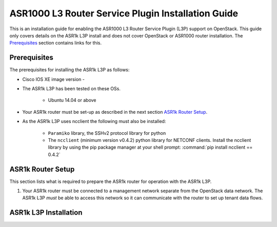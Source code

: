 ===================================================
ASR1000 L3 Router Service Plugin Installation Guide
===================================================

This is an installation guide for enabling the ASR1000 L3 Router Service Plugin
(L3P) support on OpenStack.  This guide only covers details on the ASR1k L3P
install and does not cover OpenStack or ASR1000 router installation.
The `Prerequisites`_ section contains links for this.

Prerequisites
~~~~~~~~~~~~~

The prerequisites for installing the ASR1k L3P as follows:

* Cisco IOS XE image version -

* The ASR1k L3P has been tested on these OSs.

    * Ubuntu 14.04 or above

* Your ASR1k router must be set-up as described in the next section
  `ASR1k Router Setup`_.

* As the ASR1k L3P uses ncclient the following must also be installed:

    * ``Paramiko`` library, the SSHv2 protocol library for python
    * The ``ncclient`` (minimum version v0.4.2) python library for NETCONF
      clients.  Install the ncclient library by using the pip package
      manager at your shell prompt:
      :command:`pip install ncclient == 0.4.2`

ASR1k Router Setup
~~~~~~~~~~~~~~~~~~~

This section lists what is required to prepare the ASR1k router for operation
with the ASR1k L3P.

#. Your ASR1k router must be connected to a management network separate from
   the OpenStack data network. The ASR1k L3P *must* be able to access this
   network so it can communicate with the router to set up tenant data flows.


ASR1k L3P Installation
~~~~~~~~~~~~~~~~~~~~~~